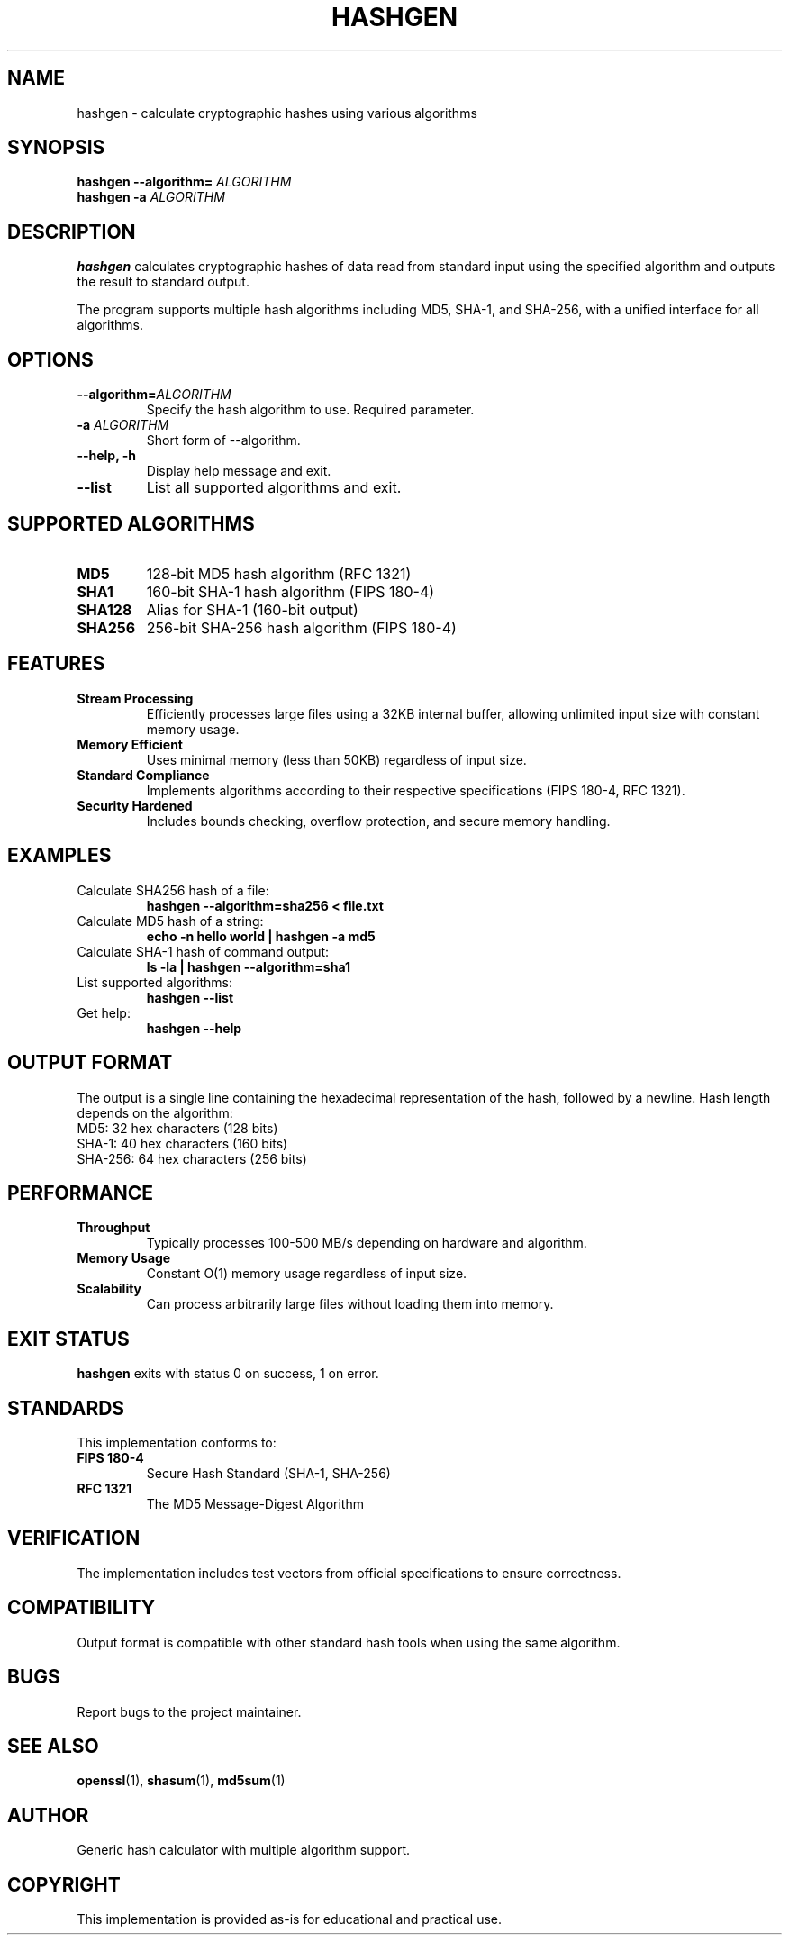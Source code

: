 .TH HASHGEN 1 "June 2025" "hashgen 1.0" "User Commands"
.SH NAME
hashgen \- calculate cryptographic hashes using various algorithms
.SH SYNOPSIS
.B hashgen
.B --algorithm=
.I ALGORITHM
.br
.B hashgen
.B -a
.I ALGORITHM
.SH DESCRIPTION
.B hashgen
calculates cryptographic hashes of data read from standard input using the specified algorithm and outputs the result to standard output.

The program supports multiple hash algorithms including MD5, SHA-1, and SHA-256, with a unified interface for all algorithms.

.SH OPTIONS
.TP
.B --algorithm=\fIALGORITHM\fP
Specify the hash algorithm to use. Required parameter.
.TP
.B -a \fIALGORITHM\fP
Short form of --algorithm.
.TP
.B --help, -h
Display help message and exit.
.TP
.B --list
List all supported algorithms and exit.

.SH SUPPORTED ALGORITHMS
.TP
.B MD5
128-bit MD5 hash algorithm (RFC 1321)
.TP
.B SHA1
160-bit SHA-1 hash algorithm (FIPS 180-4)
.TP
.B SHA128
Alias for SHA-1 (160-bit output)
.TP
.B SHA256
256-bit SHA-256 hash algorithm (FIPS 180-4)

.SH FEATURES
.TP
.B Stream Processing
Efficiently processes large files using a 32KB internal buffer, allowing unlimited input size with constant memory usage.
.TP
.B Memory Efficient
Uses minimal memory (less than 50KB) regardless of input size.
.TP
.B Standard Compliance
Implements algorithms according to their respective specifications (FIPS 180-4, RFC 1321).
.TP
.B Security Hardened
Includes bounds checking, overflow protection, and secure memory handling.

.SH EXAMPLES
.TP
Calculate SHA256 hash of a file:
.B hashgen --algorithm=sha256 < file.txt

.TP
Calculate MD5 hash of a string:
.B echo -n "hello world" | hashgen -a md5

.TP
Calculate SHA-1 hash of command output:
.B ls -la | hashgen --algorithm=sha1

.TP
List supported algorithms:
.B hashgen --list

.TP
Get help:
.B hashgen --help

.SH OUTPUT FORMAT
The output is a single line containing the hexadecimal representation of the hash, followed by a newline. Hash length depends on the algorithm:
.TP
MD5: 32 hex characters (128 bits)
.TP
SHA-1: 40 hex characters (160 bits)
.TP
SHA-256: 64 hex characters (256 bits)

.SH PERFORMANCE
.TP
.B Throughput
Typically processes 100-500 MB/s depending on hardware and algorithm.
.TP
.B Memory Usage
Constant O(1) memory usage regardless of input size.
.TP
.B Scalability
Can process arbitrarily large files without loading them into memory.

.SH EXIT STATUS
.B hashgen
exits with status 0 on success, 1 on error.

.SH STANDARDS
This implementation conforms to:
.TP
.B FIPS 180-4
Secure Hash Standard (SHA-1, SHA-256)
.TP
.B RFC 1321
The MD5 Message-Digest Algorithm

.SH VERIFICATION
The implementation includes test vectors from official specifications to ensure correctness.

.SH COMPATIBILITY
Output format is compatible with other standard hash tools when using the same algorithm.

.SH BUGS
Report bugs to the project maintainer.

.SH SEE ALSO
.BR openssl (1),
.BR shasum (1),
.BR md5sum (1)

.SH AUTHOR
Generic hash calculator with multiple algorithm support.

.SH COPYRIGHT
This implementation is provided as-is for educational and practical use.
